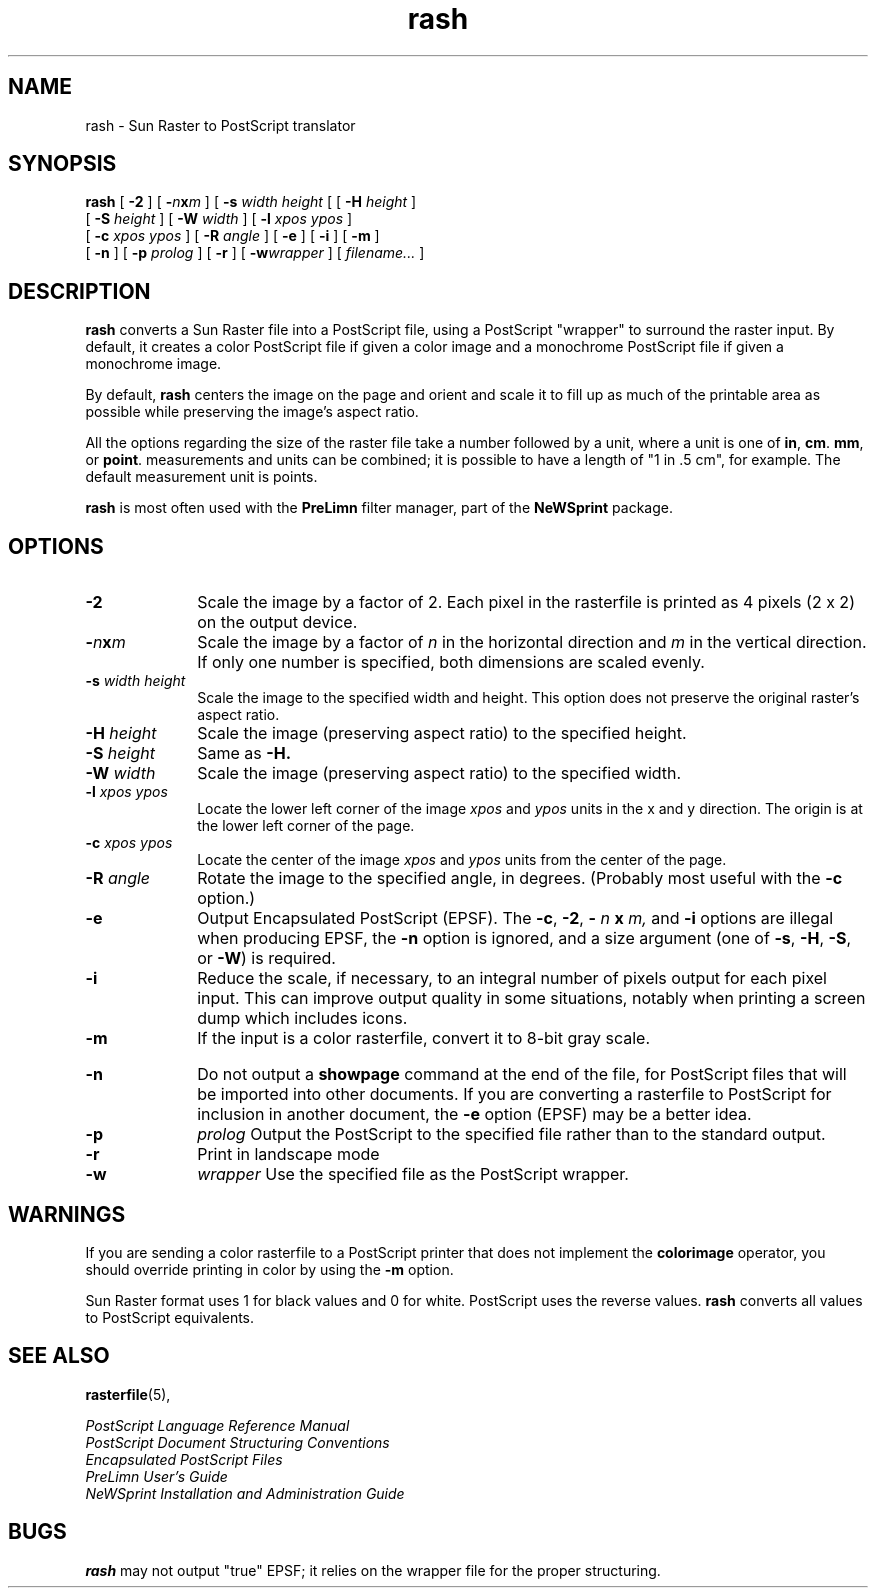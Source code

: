 .\" Copyright (c) 1994 - Sun Microsystems, Inc.
.TH rash 1 "9 Nov 1990
.IX "rash" "" "\f3rash\f1(1) \(em rasterfile to PostScript translator" ""
.IX "PostScript" "converting" "PostScript" "converting rasterfiles \(em \f3rash\f1(1)"
.IX "images" "raster" "images" "rasterfile conversion utility \(em \f3rash\f1(1)"
.ds %% %\h'-0.12m'%\h'-0.1m'
.SH NAME
rash \- Sun Raster to PostScript translator
.SH SYNOPSIS
.B rash
[
.B \-2
] [ 
.BI \- n x m
] [
.B \-s 
.I width height
[ [
.B \-H 
.I height
] 
.if n .ti +.5i
[
.B \-S 
.I height
] [
.B \-W 
.I width
] 
.if t .ti +.3i
[
.B \-l 
.I xpos ypos
] 
.if n .ti +.5i
[
.B \-c 
.I xpos ypos
] [ 
.B \-R 
.I angle
] [
.B \-e
] [
.B \-i
] [ 
.B \-m
] 
.if n .ti +.5i
[
.B \-n
] [
.B \-p 
.I prolog
] 
.if t .ti +.3i
[
.B \-r
] [
.BI \-w wrapper
] [
.I filename...
]
...
.SH DESCRIPTION
.B rash 
converts a Sun Raster file into a PostScript file, using a
PostScript "wrapper" to surround the raster input.  By default, it
creates a color PostScript file if given a color image and a
monochrome PostScript file if given a monochrome image.
.LP 
By default, 
.B rash 
centers the image on the page and
orient and scale it to fill up as much of the printable area as
possible while preserving the image's aspect ratio.
.LP
All the options regarding the size of the raster file take a number
followed by a unit, where a unit is one of
.BR in , 
.BR cm .
.BR mm ", or"
.BR point .
measurements and units can be combined; it is possible to have a length of
"1 in .5 cm", for example.  The default measurement unit is points.
.LP
.B rash 
is most often used with the 
.B PreLimn 
filter manager, part of the
.B NeWSprint 
package.
.SH OPTIONS
.TP 1.0i
.B \-2
Scale the image by a factor of 2. Each pixel in the
rasterfile is printed as 4 pixels (2 x 2) on the output device.
.TP 1.0i
.BI \- n x m
Scale the image by a factor of 
.I n
in the horizontal direction and 
.I m
in the vertical direction.  If only one number is specified, both dimensions
are scaled evenly.  
.TP 1.0i
.BI \-s " width height"
Scale the image to the specified width and height.  This option does not preserve
the original raster's aspect ratio. 
.TP 1.0i
.BI \-H " height"
Scale the image (preserving aspect ratio) to the specified height.
.TP 1.0i
.BI \-S " height"
Same as 
.B \-H.
.TP 1.0i
.BI \-W " width"
Scale the image (preserving aspect ratio) to the specified width.
.TP 1.0i
.BI \-l " xpos ypos"
Locate the lower left corner of the image 
.IR xpos " and  " ypos 
units in the
x and y direction.  The origin is at the lower left corner of the page.
.TP 1.0i
.BI \-c " xpos ypos"
Locate the center of the image 
.IR xpos " and  " ypos 
units from the center of the page.
.TP 1.0i 
.BI \-R " angle"
Rotate the image to the specified angle, in degrees.  (Probably most
useful with the 
.B \-c
option.)
.TP 1.0i
.B \-e
Output Encapsulated PostScript (EPSF). The
.BR \-c ,
.BR \-2 ,
.B \-
.I n  
.B x
.IR m, 
and
.B \-i 
options are illegal when producing EPSF, the
.B \-n
option is ignored, and a size argument (one of 
.BR \-s ,
.BR \-H , 
.BR \-S ,
or 
.BR \-W )
is required.
.TP 1.0i
.B \-i
Reduce the scale, if necessary, to an integral number of pixels output
for each pixel input.  This can improve output quality in some
situations, notably when printing a screen dump which includes icons.
.TP 1.0i 
.B \-m
If the input is a color rasterfile, convert it to 8-bit gray scale.
.bp
.TP 1.0i
.B \-n
Do not output a 
.B showpage 
command at the end of the file, for PostScript files that will be imported
into other documents. 
If you are converting a rasterfile to PostScript for inclusion in
another document, the
.B \-e
option (EPSF) may be a better idea.
.TP 1.0i
.B \-p 
.I prolog
Output the PostScript to the specified file rather than to the standard output.
.TP 1.0i
.B \-r
Print in landscape mode  
.TP 1.0i
.B \-w 
.I wrapper
Use the specified file as the PostScript wrapper.
.RE
.LP
.SH WARNINGS
If you are
sending a color rasterfile to a PostScript printer that does not
implement the 
.B colorimage 
operator, you should override printing in
color by using the  
.B \-m
option.
.LP
Sun Raster format uses 1 for black values and 0 for white.  PostScript uses the
reverse values. 
.B rash 
converts all values to PostScript equivalents.
.SH SEE ALSO
.BR rasterfile (5),
.LP
.I PostScript Language Reference Manual
.br
.I PostScript Document Structuring Conventions
.br
.I Encapsulated PostScript Files
.br
.I PreLimn User's Guide
.br
.I NeWSprint Installation and Administration Guide
.br
.SH BUGS
.B rash
may not output "true" EPSF; it relies on the wrapper file for the
proper structuring.



